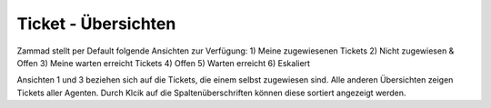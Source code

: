 Ticket - Übersichten
===========================

.. image:: images/gettingstarted/Abb2-Ticket-Uebersichten.jpg

Zammad stellt per Default folgende Ansichten zur Verfügung:
1)	Meine zugewiesenen Tickets
2)	Nicht zugewiesen & Offen
3)	Meine warten erreicht Tickets
4)	Offen
5)	Warten erreicht
6)	Eskaliert

Ansichten 1 und 3 beziehen sich auf die Tickets, die einem selbst zugewiesen sind. Alle anderen Übersichten zeigen Tickets aller Agenten.
Durch Klcik auf die Spaltenüberschriften können diese sortiert angezeigt werden.
